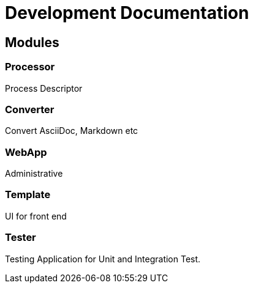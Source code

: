 = Development Documentation


== Modules

=== Processor
Process Descriptor

=== Converter
Convert AsciiDoc, Markdown etc

=== WebApp
Administrative


=== Template
UI for front end

=== Tester
Testing Application for Unit and Integration Test.